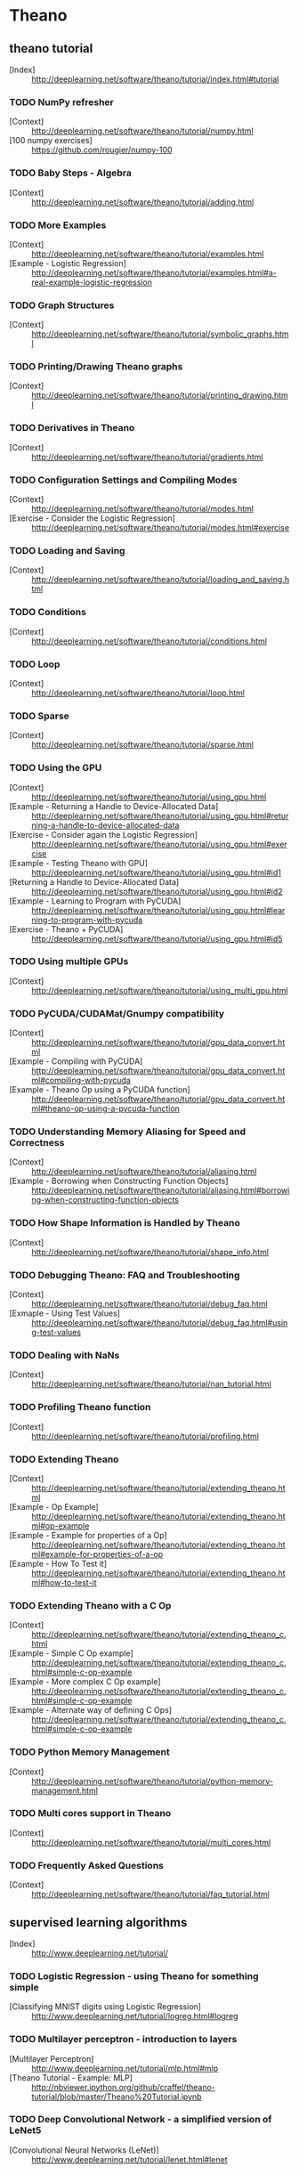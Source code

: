 # -*- coding: utf-8 -*-

* Theano
** theano tutorial
   - [Index] :: http://deeplearning.net/software/theano/tutorial/index.html#tutorial
*** TODO NumPy refresher
    - [Context] :: http://deeplearning.net/software/theano/tutorial/numpy.html
    - [100 numpy exercises] :: https://github.com/rougier/numpy-100
*** TODO Baby Steps - Algebra
    - [Context] :: http://deeplearning.net/software/theano/tutorial/adding.html
*** TODO More Examples
    - [Context] :: http://deeplearning.net/software/theano/tutorial/examples.html
    - [Example - Logistic Regression] :: http://deeplearning.net/software/theano/tutorial/examples.html#a-real-example-logistic-regression
*** TODO Graph Structures
    - [Context] :: http://deeplearning.net/software/theano/tutorial/symbolic_graphs.html
*** TODO Printing/Drawing Theano graphs
    - [Context] :: http://deeplearning.net/software/theano/tutorial/printing_drawing.html
*** TODO Derivatives in Theano
    - [Context] :: http://deeplearning.net/software/theano/tutorial/gradients.html
*** TODO Configuration Settings and Compiling Modes
    - [Context] :: http://deeplearning.net/software/theano/tutorial/modes.html
    - [Exercise - Consider the Logistic Regression] :: http://deeplearning.net/software/theano/tutorial/modes.html#exercise
*** TODO Loading and Saving
    - [Context] :: http://deeplearning.net/software/theano/tutorial/loading_and_saving.html
*** TODO Conditions
    - [Context] :: http://deeplearning.net/software/theano/tutorial/conditions.html
*** TODO Loop
    - [Context] :: http://deeplearning.net/software/theano/tutorial/loop.html
*** TODO Sparse
    - [Context] :: http://deeplearning.net/software/theano/tutorial/sparse.html
*** TODO Using the GPU
    - [Context] :: http://deeplearning.net/software/theano/tutorial/using_gpu.html
    - [Example - Returning a Handle to Device-Allocated Data] :: http://deeplearning.net/software/theano/tutorial/using_gpu.html#returning-a-handle-to-device-allocated-data
    - [Exercise - Consider again the Logistic Regression] :: http://deeplearning.net/software/theano/tutorial/using_gpu.html#exercise
    - [Example - Testing Theano with GPU] :: http://deeplearning.net/software/theano/tutorial/using_gpu.html#id1
    - [Returning a Handle to Device-Allocated Data] :: http://deeplearning.net/software/theano/tutorial/using_gpu.html#id2
    - [Example - Learning to Program with PyCUDA] :: http://deeplearning.net/software/theano/tutorial/using_gpu.html#learning-to-program-with-pycuda
    - [Exercise - Theano + PyCUDA] :: http://deeplearning.net/software/theano/tutorial/using_gpu.html#id5
*** TODO Using multiple GPUs
    - [Context] :: http://deeplearning.net/software/theano/tutorial/using_multi_gpu.html
*** TODO PyCUDA/CUDAMat/Gnumpy compatibility
    - [Context] :: http://deeplearning.net/software/theano/tutorial/gpu_data_convert.html
    - [Example - Compiling with PyCUDA] :: http://deeplearning.net/software/theano/tutorial/gpu_data_convert.html#compiling-with-pycuda
    - [Example - Theano Op using a PyCUDA function] :: http://deeplearning.net/software/theano/tutorial/gpu_data_convert.html#theano-op-using-a-pycuda-function
*** TODO Understanding Memory Aliasing for Speed and Correctness
    - [Context] :: http://deeplearning.net/software/theano/tutorial/aliasing.html
    - [Example - Borrowing when Constructing Function Objects] :: http://deeplearning.net/software/theano/tutorial/aliasing.html#borrowing-when-constructing-function-objects
*** TODO How Shape Information is Handled by Theano
    - [Context] :: http://deeplearning.net/software/theano/tutorial/shape_info.html
*** TODO Debugging Theano: FAQ and Troubleshooting
    - [Context] :: http://deeplearning.net/software/theano/tutorial/debug_faq.html
    - [Exmaple - Using Test Values] :: http://deeplearning.net/software/theano/tutorial/debug_faq.html#using-test-values
*** TODO Dealing with NaNs
    - [Context] :: http://deeplearning.net/software/theano/tutorial/nan_tutorial.html
*** TODO Profiling Theano function
    - [Context] :: http://deeplearning.net/software/theano/tutorial/profiling.html
*** TODO Extending Theano
    - [Context] :: http://deeplearning.net/software/theano/tutorial/extending_theano.html
    - [Example - Op Example] :: http://deeplearning.net/software/theano/tutorial/extending_theano.html#op-example
    - [Example - Example for properties of a Op] :: http://deeplearning.net/software/theano/tutorial/extending_theano.html#example-for-properties-of-a-op
    - [Example - How To Test it] :: http://deeplearning.net/software/theano/tutorial/extending_theano.html#how-to-test-it
*** TODO Extending Theano with a C Op
    - [Context] :: http://deeplearning.net/software/theano/tutorial/extending_theano_c.html
    - [Example - Simple C Op example] :: http://deeplearning.net/software/theano/tutorial/extending_theano_c.html#simple-c-op-example
    - [Example - More complex C Op example] :: http://deeplearning.net/software/theano/tutorial/extending_theano_c.html#simple-c-op-example
    - [Example - Alternate way of defining C Ops] :: http://deeplearning.net/software/theano/tutorial/extending_theano_c.html#simple-c-op-example
*** TODO Python Memory Management
    - [Context] :: http://deeplearning.net/software/theano/tutorial/python-memory-management.html
*** TODO Multi cores support in Theano
    - [Context] :: http://deeplearning.net/software/theano/tutorial/multi_cores.html
*** TODO Frequently Asked Questions
    - [Context] :: http://deeplearning.net/software/theano/tutorial/faq_tutorial.html
** supervised learning algorithms
   - [Index] :: http://www.deeplearning.net/tutorial/
*** TODO Logistic Regression - using Theano for something simple
    - [Classifying MNIST digits using Logistic Regression] :: http://www.deeplearning.net/tutorial/logreg.html#logreg
*** TODO Multilayer perceptron - introduction to layers
    - [Multilayer Perceptron] :: http://www.deeplearning.net/tutorial/mlp.html#mlp
    - [Theano Tutorial - Example: MLP] :: http://nbviewer.ipython.org/github/craffel/theano-tutorial/blob/master/Theano%20Tutorial.ipynb
*** TODO Deep Convolutional Network - a simplified version of LeNet5
    - [Convolutional Neural Networks (LeNet)] :: http://www.deeplearning.net/tutorial/lenet.html#lenet
** unsupervised and semi-supervised learning algorithms
   - [Index] :: http://www.deeplearning.net/tutorial/
*** TODO Auto Encoders, Denoising Autoencoders - description of autoencoders
    - [Denoising Autoencoders (dA)] :: http://www.deeplearning.net/tutorial/dA.html#daa
*** TODO Stacked Denoising Auto-Encoders - easy steps into unsupervised pre-training for deep nets
    - [Stacked Denoising Autoencoders (SdA)] :: http://www.deeplearning.net/tutorial/SdA.html#sda
*** TODO Restricted Boltzmann Machines - single layer generative RBM model
    - [Restricted Boltzmann Machines (RBM)] :: http://www.deeplearning.net/tutorial/rbm.html#rbm
*** TODO Deep Belief Networks - unsupervised generative pre-training of stacked RBMs followed by supervised fine-tuning
    - [Deep Belief Networks] :: http://www.deeplearning.net/tutorial/DBN.html#dbn
** Building towards including the mcRBM model, we have a new tutorial on sampling from energy models
   - [Index] :: http://www.deeplearning.net/tutorial/
*** TODO HMC Sampling - hybrid (aka Hamiltonian) Monte-Carlo sampling with scan()
    - [Hybrid Monte-Carlo Sampling] :: http://www.deeplearning.net/tutorial/hmc.html#hmc
*** TODO Contractive auto-encoders code - There is some basic doc in the code.
    - [lisa-lab/DeepLearningTutorials] :: https://github.com/lisa-lab/DeepLearningTutorials/blob/master/code/cA.py
*** TODO Semantic Parsing of Speech using Recurrent Net
    - [Recurrent Neural Networks with Word Embeddings] :: http://www.deeplearning.net/tutorial/rnnslu.html#rnnslu
*** TODO LSTM network
    - [LSTM Networks for Sentiment Analysis] :: http://www.deeplearning.net/tutorial/lstm.html#lstm
*** TODO Modeling and generating sequences of polyphonic music
    - [Modeling and generating sequences of polyphonic music with the RNN-RBM] :: http://www.deeplearning.net/tutorial/rnnrbm.html#rnnrbm


* Torch
